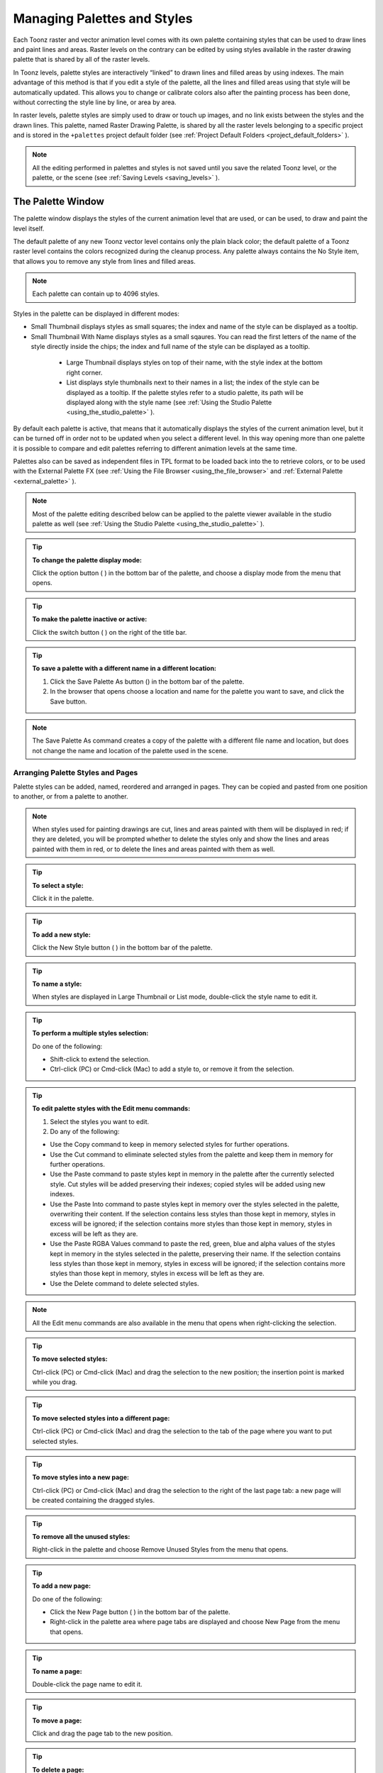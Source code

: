 .. _managing_palettes_and_styles:

Managing Palettes and Styles
============================
Each Toonz raster and vector animation level comes with its own palette containing styles that can be used to draw lines and paint lines and areas. Raster levels on the contrary can be edited by using styles available in the raster drawing palette that is shared by all of the raster levels.

In Toonz levels, palette styles are interactively “linked” to drawn lines and filled areas by using indexes. The main advantage of this method is that if you edit a style of the palette, all the lines and filled areas using that style will be automatically updated. This allows you to change or calibrate colors also after the painting process has been done, without correcting the style line by line, or area by area.

In raster levels, palette styles are simply used to draw or touch up images, and no link exists between the styles and the drawn lines. This palette, named Raster Drawing Palette, is shared by all the raster levels belonging to a specific project and is stored in the ``+palettes``  project default folder (see  :ref:`Project Default Folders <project_default_folders>`  ).

.. note:: All the editing performed in palettes and styles is not saved until you save the related Toonz level, or the palette, or the scene (see  :ref:`Saving Levels <saving_levels>`  ).

.. _the_palette_window:

The Palette Window
------------------
The palette window displays the styles of the current animation level that are used, or can be used, to draw and paint the level itself. 

The default palette of any new Toonz vector level contains only the plain black color; the default palette of a Toonz raster level contains the colors recognized during the cleanup process. Any palette always contains the No Style item, that allows you to remove any style from lines and filled areas. 

.. note:: Each palette can contain up to 4096 styles.

Styles in the palette can be displayed in different modes:

- Small Thumbnail displays styles as small squares; the index and name of the style can be displayed as a tooltip.

- Small Thumbnail With Name displays styles as a small sqaures. You can read the first letters of the name of the style directly inside the chips; the index and full name of the style can be displayed as a tooltip. 

 |Toonz71_126| 

    - Large Thumbnail displays styles on top of their name, with the style index at the bottom right corner.

    - List displays style thumbnails next to their names in a list; the index of the style can be displayed as a tooltip. If the palette styles refer to a studio palette, its path will be displayed along with the style name (see  :ref:`Using the Studio Palette <using_the_studio_palette>`  ).

By default each palette is active, that means that it automatically displays the styles of the current animation level, but it can be turned off in order not to be updated when you select a different level. In this way opening more than one palette it is possible to compare and edit palettes referring to different animation levels at the same time.

Palettes also can be saved as independent files in TPL format to be loaded back into the  to retrieve colors, or to be used with the External Palette FX (see  :ref:`Using the File Browser <using_the_file_browser>`  and  :ref:`External Palette <external_palette>`  ).

.. note:: Most of the palette editing described below can be applied to the palette viewer available in the studio palette as well (see  :ref:`Using the Studio Palette <using_the_studio_palette>`  ).

.. tip:: **To change the palette display mode:**

    Click the option button ( |Toonz71_127| ) in the bottom bar of the palette, and choose a display mode from the menu that opens.



.. tip:: **To make the palette inactive or active:**

    Click the switch button ( |Toonz71_128| ) on the right of the title bar.



.. tip:: **To save a palette with a different name in a different location:**

    1. Click the Save Palette As button () in the bottom bar of the palette.

    2. In the browser that opens choose a location and name for the palette you want to save, and click the Save button.

.. note:: The Save Palette As command creates a copy of the palette with a different file name and location, but does not change the name and location of the palette used in the scene.

.. _arranging_palette_styles_and_pages:

Arranging Palette Styles and Pages
''''''''''''''''''''''''''''''''''
Palette styles can be added, named, reordered and arranged in pages. They can be copied and pasted from one position to another, or from a palette to another.

.. note:: When styles used for painting drawings are cut, lines and areas painted with them will be displayed in red; if they are deleted, you will be prompted whether to delete the styles only and show the lines and areas painted with them in red, or to delete the lines and areas painted with them as well.

.. tip:: **To select a style:**

    Click it in the palette.

.. tip:: **To add a new style:**

    Click the New Style button ( |Toonz71_130| ) in the bottom bar of the palette. 



.. tip:: **To name a style:**

    When styles are displayed in Large Thumbnail or List mode, double-click the style name to edit it.

.. tip:: **To perform a multiple styles selection:**

    Do one of the following:

    - Shift-click to extend the selection.

    - Ctrl-click (PC) or Cmd-click (Mac) to add a style to, or remove it from the selection.

.. tip:: **To edit palette styles with the Edit menu commands:**

    1. Select the styles you want to edit.

    2. Do any of the following:

    - Use the Copy command to keep in memory selected styles for further operations.

    - Use the Cut command to eliminate selected styles from the palette and keep them in memory for further operations.

    - Use the Paste command to paste styles kept in memory in the palette after the currently selected style. Cut styles will be added preserving their indexes; copied styles will be added using new indexes.

    - Use the Paste Into command to paste styles kept in memory over the styles selected in the palette, overwriting their content. If the selection contains less styles than those kept in memory, styles in excess will be ignored; if the selection contains more styles than those kept in memory, styles in excess will be left as they are.

    - Use the Paste RGBA Values command to paste the red, green, blue and alpha values of the styles kept in memory in the styles selected in the palette, preserving their name. If the selection contains less styles than those kept in memory, styles in excess will be ignored; if the selection contains more styles than those kept in memory, styles in excess will be left as they are. 

    - Use the Delete command to delete selected styles.

.. note:: All the Edit menu commands are also available in the menu that opens when right-clicking the selection.

.. tip:: **To move selected styles:**

    Ctrl-click (PC) or Cmd-click (Mac) and drag the selection to the new position; the insertion point is marked while you drag.

.. tip:: **To move selected styles into a different page:**

    Ctrl-click (PC) or Cmd-click (Mac) and drag the selection to the tab of the page where you want to put selected styles.

.. tip:: **To move styles into a new page:**

    Ctrl-click (PC) or Cmd-click (Mac) and drag the selection to the right of the last page tab: a new page will be created containing the dragged styles.

.. tip:: **To remove all the unused styles:**

    Right-click in the palette and choose Remove Unused Styles from the menu that opens.

.. tip:: **To add a new page:**

    Do one of the following:

    - Click the New Page button ( |Toonz71_131| ) in the bottom bar of the palette.



    - Right-click in the palette area where page tabs are displayed and choose New Page from the menu that opens.

.. tip:: **To name a page:**

    Double-click the page name to edit it.

.. tip:: **To move a page:**

    Click and drag the page tab to the new position.

.. tip:: **To delete a page:**

    Right-click the page tab and choose Delete Page from the menu that opens. The current page cannot be deleted.

.. _using_the_studio_palette:

Using the Studio Palette
------------------------
 |Toonz71_132| 

The studio palette allows you to store and manage an unlimited number of palettes. It is intended as a library of character and prop palettes related to one or more specific productions. From here palettes, or styles contained in them, can be retrieved, assigned, or merged to the current level palette, with no need to define the same styles again and again. 

It consists of a palette tree and a palette viewer: the palette tree lists two main folders, Toonz Palettes and Project Palettes, and all the folders and palettes you add; the palette viewer displays the currently selected palette and allows you to edit it as a standard palette (see  :ref:`The Palette Window <the_palette_window>`  ).

Any level palette can be added to the studio palette; if a color model is defined for that level, it will be saved along with the palette and retrieved any time that palette will be assigned to a level (see  :ref:`Using a Color Model <using_a_color_model>`  ).

Palettes added to the Toonz Palettes folder will be available in the studio palette in any Toonz session, regardless of the current project. 

Palettes added to the Project Palettes folder will be available only when the current project is the relevant one. For example if your current project is Production One, and you add some palettes to the Project Palettes folder, those palettes will be available only when the current project is Production One. 

If you want to add to the studio palette a series of palettes you have previously created and stored in a folder, you can also automatically retrieve them by searching that specific folder.

 |Toonz71_133| 

Styles that are imported from the studio palette to the palette of the current level are marked with a small white square. This reference can be used to link styles to the original studio palette styles: the link can be activated or deactivated anytime for any selection of styles. 

When the link is activated, an arrow is displayed on the small white square, and the style will be updated according to the original studio palette style. When the link is deactivated, the style can be modified regardless of the original studio palette style. 

Linking animation level palettes to the studio palette can assure color consistency for the whole production, because as soon as a change is needed, it can be done in the studio palette automatically updating all the linked animation levels palettes and, consequently, drawings. 

In the level palette, the information about which studio palette the palette styles refers to can be retrieved in the List view mode, where next to the style thumbnails and names, the path to the source studio palette is displayed. 

When palettes are added to the Toonz studio palette, they are copied to the ``studiopalette``  folder located where Toonz projects are stored (see  :ref:`Setting up Projects <setting_up_projects>`  ). 

When palettes are added to the project studio palette, they are copied to the +palettes folder you specified for the current project (see  :ref:`Project Default Folders <project_default_folders>`  ). 

These folders can be used for example to move your studio palette, or the project studio palette, to a different network, or to make a backup copy of it.

.. tip:: **To add an empty palette:**

    1. Select the folder where you want to create the new palette.

    2. Do one of the following:

    - Click the New Palette button ( |Toonz71_134| ) in the bottom bar of the studio palette tree.

    - Right-click the folder where you want to locate the palette and choose New Palette from the menu that opens.

.. tip:: **To name a palette:**

    Double click its name and type a new name.

.. tip:: **To view a palette in the studio palette:**

    Select it in the palette tree.

.. tip:: **To add a level palette to the studio palette:**

    1. Select the level to display its palette.

    2. Do one of the following:

    - Click the Palette button ( |Toonz71_135| ) in the bottom bar of the palette and drag the current palette to the studio palette folder where you want to locate it. The palette will retain its name.

    - Add an empty palette in the studio palette browser, right-click it and select Replace with Level Palette from the menu that opens.

.. tip:: **To add palettes by searching in a computer folder:**

    1. Select the folder where you want to place palettes retrieved during the search and do one of the following:

    - Click the Search for Palettes button ( |Toonz71_136| ) in the bottom bar of the studio palette tree.

    - Right-click the folder and select Search for Palettes from the menu that opens.

    2. Type the full path to the computer folder you want to scan.

.. tip:: **To add a new folder:**

    1. Select the folder where you want to create the new folder.

    2. Do one of the following:

    - Click the New Folder button ( |Toonz71_137| ) in the bottom bar of the studio palette tree.

    - Right-click the folder where you want to locate your new folder and choose New Folder from the menu that opens.

.. tip:: **To name a folder:**

    Double click its name and type a new name.

.. tip:: **To delete a palette or a folder:**

    1. Select it in the palette tree.

    2. Do one of the following:

    - Click the Delete button ( |Toonz71_138| ) in the bottom bar of the studio palette tree.

    - Right-click the palette or the folder you want to delete and choose Delete from the menu that opens.

.. tip:: **To rearrange palettes in the studio palette folders:**

    Click and drag the palette from the current location to the new one.

.. tip:: **To load a palette from the studio palette to the current level palette:**

    Do one of the following:

    - Click and drag the palette from the studio palette tree to the Palette button ( |Toonz71_139| ) in the bottom bar of the palette.



    - Right-click the palette you want to use and select Load into Current Palette from the menu that opens.

.. note:: In case the palette misses some styles used to paint the level drawings, you will be prompted whether to delete the styles only and show the lines and areas painted with them in red, or to delete the lines and areas painted with them as well.

.. tip:: **To reorder the current palette using a specific studio palette as reference:**

    1. Select the level that uses the palette that has to be modified.

    2. Select into the Studio Palette window the palette you wat to use as reference.

    3. Right-click the palette and select Adjust Current Level to this Palette. 

    4. Insert a tolerance Value in the widow that opens. 

.. note:: The Tolerance parameter defines the range of RGB values that will be used for matching colors from curret palette to those of the studio palette. Default value of 0 means no range use, just colors with the same RGB values will be reordered and all the others will be added as new colors.

.. note:: All the colors of the studio palette will be transferred into the current palette, all this colors will show the Reference to Studio Palette box.The colors that are used in both palettes will be ordered, for positon and color index, as in the reference studio palette. All the colors that are new into the curent palette will be moved after the last transferred color. Pages will be added when required.

.. tip:: **To merge a palette from the studio palette to the current level palette:**

    Do one of the following:

    - Click and drag the palette from the studio palette tree to the level palette.

    - Right-click the palette you want to use and select Merge to Current Palette from the menu that opens.

.. tip:: **To replace a palette from the studio palette with the current palette:**

    1. Select the palette you want modify in the studio palette, or project palette.

    2. Right-click the palette and select Replace with Current Palette.

.. tip:: **To copy styles from the studio palette to the current level palette, and vice versa:**

    1. Select the palette in the studio palette to display it in the palette viewer.

    2. Select the styles you want to copy in one palette.

    3. Ctrl-click (PC) or Cmd-click (Mac) and drag the selection to the other palette.

.. note:: If you drag the selection to the right of the last page tab, a new page will be created containing the dragged styles.

.. tip:: **To activate a style link to the studio palette:**

    1. Select the styles that have been imported from the studio palette.

    2. Right-click the selection and select Toggle Link to Studio Palette from the menu that opens.

.. tip:: **To deactivate a style link to the studio palette:**

    1. Select the styles that have been linked to the studio palette.

    2. Right-click the selection and select Toggle Link to Studio Palette from the menu that opens.

.. tip:: **To remove style reference to the studio palette:**

    1. Select the styles that have a reference to the studio palette.

    2. Right-click the selection and select Remove Reference to Studio Palette from the menu that opens.

.. tip:: **To resize the studio palette sections:**

    Do any of the following:

    - Click and drag the separator to resize sections. 

    - Click and drag the separator towards the window border to hide a section.

    - Click and drag the separator collapsed to the window border toward the window center to display again the hidden section.

.. _animating_palettes:

Animating Palettes
------------------
For Toonz raster and vector levels, colors in a palette can be animated and change according to the frames of the animation.

The animation is defined by keys that refer to timing of the xsheet: this means that there is no relation between the level length and the length of the animation of the palette colors. For example you can create a palette animated from frame 1 to 100 even if its level is only five frames long.

The color animation will always refer to the xsheet timing, even if you move the related level in a different frame range. For example if you animate a palette from frame 1 to frame 20, and the level is exposed after frame 20, no color animation will be visible and the color used for the level will refer to the last key of colors animation.

Keys can be set for all the palette colors and setting (in the case of Special Styles and Textures) at once and can be navigated directly in the palette, with the related update of the viewer content, to check the color animation.

.. tip:: **To define a palette key:**

    1. Select in the xsheet frame column the frame where you want to define the key.

    2. Click the key button ( |Toonz71_140| ) in the bottom bar of the palette.

.. tip:: **To check if the palette has a key at a specific frame:**

    Select the frame you want to check: if the key button ( |Toonz71_141| ) in the bottom bar of the palette is blue, the colors have a key at the current frame.



.. tip:: **To navigate the palette keys:**

    Use the Next ( |Toonz71_142| ) and Previous Key buttons (

 |Toonz71_143| ) available at the side of the key button in the bottom bar of the palette.



.. tip:: **To remove a palette key:**

    1. Do one of the following to select the frame you want to remove the key from:

    - Select it in the xsheet frame column.

    - Navigate the palette keys.

    2. Click the key button ( |Toonz71_144| ) in the bottom bar of the palette.

.. _editing_styles:

Editing Styles
--------------
Palette styles can be modified with the style editor. There are five types of styles to choose from: plain color, texture, custom, special and vector brush. Custom, special and vector brush styles are available for vector animation levels only. For special and custom styles you also have control over various settings.

An option lets you decide whether the editing has to be automatically assigned to the style, or only when you click the Apply button. In the bottom right corner you can see swatches of the old and the new style; if you want to go back to the old style, simply click it. 

Only the first style in the palette, labelled No Style, cannot be edited: it allows you to remove any style from lines and filled areas.

.. tip:: **To open the style editor as a floating window:**

    Do one of the following:

    - Choose Windows > Style Editor.

    - Double-click the style you want to edit in the palette.

.. tip:: **To automatically apply the editing to the style:**

    Activate the Auto option in the style editor.

.. tip:: **To apply manually the editing to the style:**

    1. Deactivate the Auto option in the style editor.

    2. Click the Apply button every time you want to apply the editing to the style.

.. tip:: **To return to the old style cancelling the editing:**

    Click the style swatch in the very bottom right corner of the style editor.

.. _plain_colors:

Plain Colors
''''''''''''
Plain colors can be defined either by Red, Green and Blue or Hue, Saturation and Value values. They can be used for both drawing lines and filling areas.

You can also set the color opacity with the Alpha slider: the lower the value, the more transparent the color. You can check the opacity of the color with the checkerboard pattern visible beneath the color, whose visibility is proportional to the color transparency.

To edit a plain color you can use either the sliders or the color spectrum with its related vertical slider. To pick a color from the sliders or from the spectrum, click it; to adjust values you can use the arrowhead buttons available at each slider ends. 

 |Toonz71_145| 

By checking a color value next to its label, you can change the way colors are represented in the color spectrum and in the vertical slider. 

Plain colors can also be picked from the viewer content by using the RGB Picker tool ( |Toonz71_146| ), whose Type option lets you choose the following: Normal, to pick values of a color; Rectangular, to pick the average values of the colors included in the box you define; Freehand, to pick the average values of the colors included in the area you outline by clicking and dragging; and Polyline, to pick the average values of the colors included in the area you outline by defining a series of lines. 



If the current style is a special one, the color you edit is the color used by the special style. If the special style uses more than one color, you can select the color to edit in the row of thumbnails available below the color spectrum. (see  :ref:`Special Styles <special_styles>`  ).

.. tip:: **To pick the plain color from the viewer content:**

    1. Select the RGB Picker tool ().

    2. Do one of the following:

    - Click in the viewer to pick the needed color values.

    - Set the type to Rectangular, then click and drag in the viewer to define a box which picks the average values of the colors included in the box.

    - Set the type to Freehand, then click and drag in the viewer to outline an area which picks the average values of the colors included in the area.

    - Set the type to Polyline, then click in the viewer to outline an area by defining a series of lines and this will pick the average values of the colors included in the area.

.. _textures:

Textures
''''''''
Textures can be used both for drawing lines and filling areas. They can be selected from a list available in the Texture page, where your own textures can be added as well, or added as Custom Texture clicking the Custom Texture button.

Vector texture mapping, that is the way the texture is applied to vectors, is performed using vector parametric coordinates: this means that the texture “follows” the vector’s shape and thickness. 

 |Toonz71_148| 

Custom Textures can be loaded both on PLI than TLV levels, but their parameters can be used only on TLV levels.

Lines texture mapping, that is the way the texture is applied to raster drawing lines, and area texture mapping use the standard mapping: the texture image is tiled to cover the lines and the areas painted with the style.

.. note:: A more powerful texture mapping can be performed by using the Texture and Pinned Texture special FX (see  :ref:`Toonz Level <toonz_level>`  ).

.. tip:: **To add a new Texture:**

    1. Create the image you want to use as a texture with the following characteristics:

    - The number of pixels of the width and height of the image has to be equal to 2 to the power of any number (i.e. 2, 4, 8, 16, 32, 64, 128, 256, etc.); if not, texture images will be stretched.

    - The file has to be saved in any of the following formats: BMP, JPG, NOL, PNG, RGB, SGI, TGA and TIF.

    2. Save the texture file in the folder ``Projectroot\library\textures``  (see  :ref:`Setting up Projects <setting_up_projects>`  ).

.. _custom_textures:

Custom Textures
'''''''''''''''
Custom Textures can be used both for drawing lines and filling areas. Using Custom Textures allows to set many parameters such as: use the texture as pattern, using the brightness of the loaded image to modulate the brightness of the color index to which it is applied; choose the position between Fixed (the texture will be fixed and slide into the character), Automatic (the texture will follows the character position during the animation) and Random (the texture position change at each frame in a random way); scale, rotate, apply an Horizontal or Vertical offset and change the Contrast. The Custom Texture will be saved into the Palette and its icon will be replaced with an icon of the loaded texture.

.. tip:: **To add a Custom Texture:**

    1. Select a chip color in the palette.

    2. Go in the Texture page of the Style Editor and press the Custom Texture button.

    3. Using the Load From File field and choose the image (or the image sequence) you want to use as texture.

    4. Press the Preview button to visualize

    5. 

    6. the texture.

.. _custom_styles:

Custom Styles
'''''''''''''
Custom styles are available for vector animation levels only. A custom style repeats an image or an animation level, created with Toonz or third party software, along the vectors of a vector animation level. Custom styles cannot be used to paint areas.

In the Custom page you can select the image or the animation level you want to use as a style. You can add to the list your own animation levels as well: both Toonz animation levels (PLI) and full-color images or sequences of full-color images (BMP, JPG, NOL, PIC, PICT, PCT, PNG, RGB, SGI, TGA, TIF and TIFF) are supported.

.. note:: PLI levels are rendered according to the vector length and thickness, thus appearing jagged when zoomed in. If the output format is Flash SWF, then the PLI level will remain vector-based. (see  :ref:`Choosing the Output Settings <choosing_the_output_settings>`  ).

The images are repeated changing their placement and size according to the vector’s shape and thickness. If the animation levels contains different drawings, they are repeated cyclically along the vector length. 

Parameters such as the distance between subsequent images along the vector and their rotation can be defined in the Settings page (see  :ref:`Settings <settings>`  ).

 |Toonz71_149| 

.. tip:: **To add a new custom style:**

    1. Create an image or an animation level with Toonz, or with third-party software.

    2. Save it in the folder ``Projectroot\library\custom styles`` (see  :ref:`Setting up Projects <setting_up_projects>`  ). 

.. _special_styles:

Special Styles
''''''''''''''
Special styles use a number of mathematical functions to create effects that can be used either for vectors or for filling areas defined by vectors. They can be selected from a list available in the Special page, where styles suitable for vectors have a thumbnail representing how they will look as a line; styles suitable for filling have a thumbnail representing a corner piece of an area.

Special styles can simulate for instance a frieze, a leaf, or a pencil stroke along a vector, or allow you to fill areas with special effects such as polka dots.

Special styles can be customized by defining the parameters available in the Settings page. This allows you to have many similar styles, each with a different configuration of settings.

 |Toonz71_150| 

Colors used by specials can be modified by using the Plain page available in the style editor.

The first item available in the list allows you to remove the special in order to return to the plain color style. 

.. tip:: **To change colors used by a special style:**

    1. Move to the Plain page in the Style Editor.

    2. Edit the color using the spectrum and sliders.

    3. If the special uses more than one color, select the color to edit in the row of swatches available below the color spectrum. 

.. _vector_brush:

Vector Brush
''''''''''''
Vector brush styles are available for vector animation levels only. A vector brush applies a vector image, created with Toonz, along the vectors of a vector animation level. Vector brush styles cannot be used to paint areas.

In the Vector Brush page you can select the image you want to use as a style. You can add to the list your own PLI images as well.

.. note:: PLI levels are rendered according to the vector length and thickness, thus appearing jagged when zoomed in. If the output format is Flash SWF, then the PLI level will remain vector-based. (see  :ref:`Choosing the Output Settings <choosing_the_output_settings>`  ).

The Vector Brush image is applyed to each stroke of the drawing that use this style according to the stroke’s shape and thickness. If the animation levels used as vector Brush contains different drawings, only the first is taken into account

 |Toonz71_151| 

Colors used by vector brushes can be modified by using the Plain page available in the style editor.

The first item available in the list allows you to remove the special in order to return to the plain color style. 

.. tip:: **To add a new vector brush:**

    1. Create a PLI level with Toonz.

    2. Save it in the folder ``Projectroot\library\vector brushes`` (see  :ref:`Setting up Projects <setting_up_projects>`  ). 

.. tip:: **To change colors used by a vector brush style:**

    1. Move to the Plain page in the Style Editor.

    2. Edit the color using the spectrum and sliders.

    3. If the vector brush uses more than one color, select the color to edit in the row of swatches available below the color spectrum. 

.. _settings:

Settings
''''''''
The Settings page is available for defining some color properties. 

For Toonz raster levels, it contains only the Autopaint for Lines option, that can be used to paint automatically lines with the fill color when painting the level (see  :ref:`Using the Autopaint for Lines Option <using_the_autopaint_for_lines_option>`  ).

For Toonz vector levels, it contains parameters only when the style is a custom or a special one. 

When the style is a custom, the Settings page contains two sliders: the Distance sets the space between two subsequent images of the animation level used as custom; the Rotation sets the angle of all the images. When the style is a special, the Settings page contains one or more sliders that allow you to calibrate the predefined style for your needs. 

 |Toonz71_152| 

You can add the same custom or special style as many times as you want, each time defining different settings for it.

.. _changing_the_type_of_style:

Changing the Type of Style
''''''''''''''''''''''''''
When you select a plain color, a texture, a custom, a special or a vector brush style in the style editor, you automatically assign it to the current style, thus changing the type of style.

The only exception is when you want to change from a special or a vector brush style to a plain color, because when the current style is a special or a vector brush one, the Plain page is for setting its colors. In this case you have first to remove the special or vector brush style by using the first swatch available in the swatch list, and then move to the Plain page.

Note that when you change from a style suitable for both lines and areas to a style suitable only for lines, areas painted with that style will become invisible, and vice versa. For example if you change a style from plain color to custom, all areas painted with that plain color will become invisible. If you modify the style so that it is suitable again for lines and areas, the invisible parts will become visible again. 

.. tip:: **To change the type of style from plain color to any other:**

    Choose an item in the texture, special or Custom page.

.. tip:: **To change the type of style to plain color:**

    Choose the Plain page and start moving a slider or the selector in the color spectrum.

.. tip:: **To change the type of style from special or vector brush to plain color:**

    1. In the Special or vector brush page select the first style in the list, the top-left most style, to assign no special style to the current color.

    2. Choose the Plain page and start moving a slider or the selector in the color spectrum.

.. _editing_several_styles_at_the_same_time:

Editing Several Styles at the Same Time
'''''''''''''''''''''''''''''''''''''''
You can modify several styles at the same time by using the Palette Gizmo. It allows you to change the luminance, saturation and transparency of the selected styles, blend them, or fade them to a specific color.

.. note:: Only the plain colors are affected by the Palette Gizmo editing and the blending. e , special styles and custom styles will not be affected.

.. tip:: **To open the Palette Gizmo:**

    Do one of the following:




    - Click the Palette Gizmo button ( |Toonz71_154| ) available in the bottom bar of the palette.

    - Right-click the selected styles and choose Palette Gizmo from the menu that opens.

.. tip:: **To change the luminance of the selected styles:**

    1. Set the percentage of variation you want to apply to the styles luminance.

    2. Do one of the following:

    - Click the + button to increase the luminance of the set percentage.

    - Click the - button to decrease the luminance of the set percentage.

.. tip:: **To change the saturation of the selected styles:**

    1. Set the percentage of variation you want to apply to the styles saturation.

    2. Do one of the following:

    - Click the + button to increase the saturation of the set percentage.

    - Click the - button to decrease the saturation of the set percentage.

.. tip:: **To change the transparency of the selected styles:**

    1. Set the percentage of variation you want to apply to the styles transparency.

    2. Do one of the following:

    - Click the + button to increase the transparency of the set percentage.

    - Click the - button to decrease the transparency of the set percentage.

.. tip:: **To blend selected styles:**

    Click the Blend button: style colors will be blended from the first to the last color of the selection.

.. tip:: **To fade the selected styles to a specific color:**

    1. Choose the color you want to fade the selection to by doing one of the following:

    - Set the Red, Green and Blue values.

    - Click the color thumbnail and use the Style Editor to edit it (see  :ref:`Plain Colors <plain_colors>`  ).

    2. Set the percentage of the fading you want to apply to the styles.

    3. Click the Fade To button to fade styles to the set color according to the set percentage.

.. |Toonz71_126| image:: /_static/Toonz71/Toonz71_126.gif
.. |Toonz71_127| image:: /_static/Toonz71/Toonz71_127.gif
.. |Toonz71_128| image:: /_static/Toonz71/Toonz71_128.gif
.. |Toonz71_130| image:: /_static/Toonz71/Toonz71_130.gif
.. |Toonz71_131| image:: /_static/Toonz71/Toonz71_131.gif
.. |Toonz71_132| image:: /_static/Toonz71/Toonz71_132.gif
.. |Toonz71_133| image:: /_static/Toonz71/Toonz71_133.gif
.. |Toonz71_134| image:: /_static/Toonz71/Toonz71_134.gif
.. |Toonz71_135| image:: /_static/Toonz71/Toonz71_135.gif
.. |Toonz71_136| image:: /_static/Toonz71/Toonz71_136.gif
.. |Toonz71_137| image:: /_static/Toonz71/Toonz71_137.gif
.. |Toonz71_138| image:: /_static/Toonz71/Toonz71_138.gif
.. |Toonz71_139| image:: /_static/Toonz71/Toonz71_139.gif
.. |Toonz71_140| image:: /_static/Toonz71/Toonz71_140.gif
.. |Toonz71_141| image:: /_static/Toonz71/Toonz71_141.gif
.. |Toonz71_142| image:: /_static/Toonz71/Toonz71_142.gif
.. |Toonz71_143| image:: /_static/Toonz71/Toonz71_143.gif
.. |Toonz71_144| image:: /_static/Toonz71/Toonz71_144.gif
.. |Toonz71_145| image:: /_static/Toonz71/Toonz71_145.gif
.. |Toonz71_146| image:: /_static/Toonz71/Toonz71_146.gif
.. |Toonz71_148| image:: /_static/Toonz71/Toonz71_148.gif
.. |Toonz71_149| image:: /_static/Toonz71/Toonz71_149.gif
.. |Toonz71_150| image:: /_static/Toonz71/Toonz71_150.gif
.. |Toonz71_151| image:: /_static/Toonz71/Toonz71_151.gif
.. |Toonz71_152| image:: /_static/Toonz71/Toonz71_152.gif
.. |Toonz71_154| image:: /_static/Toonz71/Toonz71_154.gif
